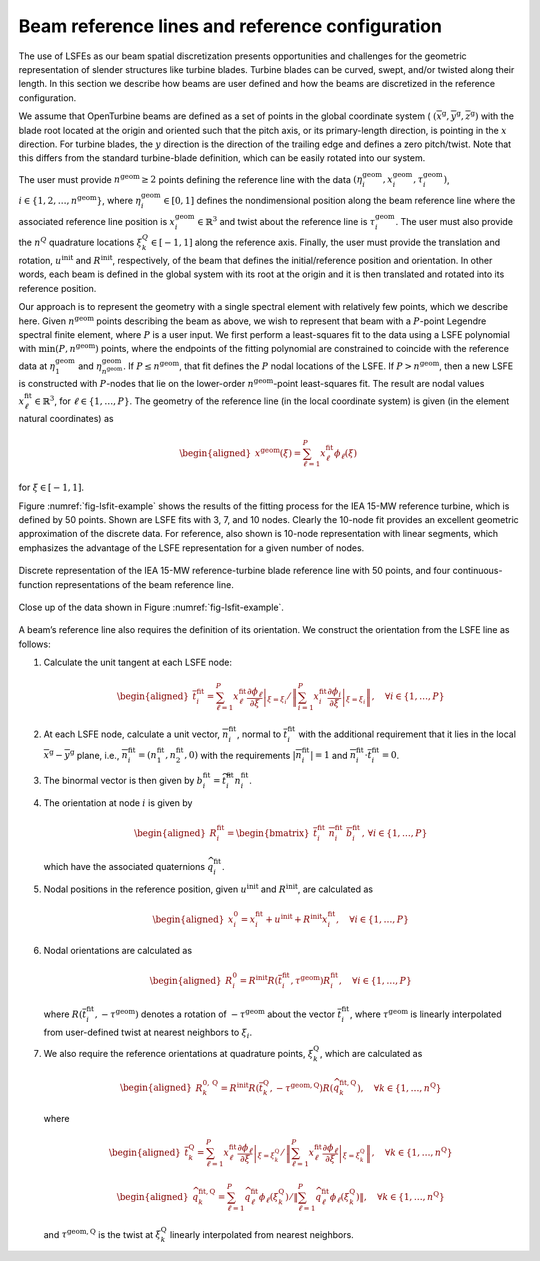 .. _sec-lsfit:

Beam reference lines and reference configuration
^^^^^^^^^^^^^^^^^^^^^^^^^^^^^^^^^^^^^^^^^^^^^^^^

The use of LSFEs as our beam spatial discretization presents
opportunities and challenges for the geometric representation of slender
structures like turbine blades. Turbine blades can be curved, swept,
and/or twisted along their length. In this section we describe how beams
are user defined and how the beams are discretized in the reference
configuration.

We assume that OpenTurbine beams are defined as a set of points in the
global coordinate system (
:math:`(\overline{x}^\mathrm{g}, \overline{y}^\mathrm{g},\overline{z}^\mathrm{g})`
with the blade root located at the origin and oriented such that the
pitch axis, or its primary-length direction, is pointing in the
:math:`x` direction. For turbine blades, the :math:`y` direction is the
direction of the trailing edge and defines a zero pitch/twist. Note that
this differs from the standard turbine-blade definition, which can be
easily rotated into our system.

The user must provide :math:`n^\mathrm{geom} \ge 2` points defining the
reference line with the data
:math:`(\eta_i^\mathrm{geom},\underline{x}_i^\mathrm{geom},\tau_i^\mathrm{geom})`,
:math:`i \in \{ 1, 2, \ldots, n^\mathrm{geom}\}`, where
:math:`\eta_i^\mathrm{geom}\in[0,1]` defines the nondimensional position
along the beam reference line where the associated reference line
position is :math:`\underline{x}_i^\mathrm{geom} \in \mathbb{R}^3` and
twist about the reference line is :math:`\tau_i^\mathrm{geom}`. The user
must also provide the :math:`n^Q` quadrature locations
:math:`\xi_k^Q \in [-1,1]` along the reference axis. Finally, the user
must provide the translation and rotation,
:math:`\underline{u}^\mathrm{init}` and
:math:`\underline{\underline{R}}^\mathrm{init}`, respectively, of the
beam that defines the initial/reference position and orientation. In other
words, each beam is defined in the global system with its root at the
origin and it is then translated and rotated into its reference
position.

Our approach is to represent the geometry with a single spectral element
with relatively few points, which we describe here. Given
:math:`n^\mathrm{geom}` points describing the beam as above, we wish to
represent that beam with a :math:`P`-point Legendre spectral finite
element, where :math:`P` is a user input. We first perform a
least-squares fit to the data using a LSFE polynomial with
:math:`\mathrm{min}(P,n^\mathrm{geom})` points, where the endpoints of
the fitting polynomial are constrained to coincide with the reference
data at :math:`\eta_1^\mathrm{geom}` and
:math:`\eta^\mathrm{geom}_{n^\mathrm{geom}}`. If
:math:`P \le n^\mathrm{geom}`, that fit defines the :math:`P` nodal
locations of the LSFE. If :math:`P > n^\mathrm{geom}`, then a new
LSFE is constructed with :math:`P`-nodes that lie on the lower-order
:math:`n^\mathrm{geom}`-point least-squares fit. The result are nodal
values :math:`\underline{x}^\mathrm{fit}_\ell \in \mathbb{R}^3`, for
:math:`\ell \in \{1, \ldots, P\}`. The geometry of the reference line
(in the local coordinate system) is given (in the element natural
coordinates) as

.. math::

   \begin{aligned}
    \underline{x}^\mathrm{geom}(\xi) = \sum_{\ell=1}^P \underline{x}^\mathrm{fit}_\ell \phi_\ell(\xi)
   \end{aligned}

for :math:`\xi\in[-1,1]`.

Figure :numref:`fig-lsfit-example` shows the results of the fitting
process for the IEA 15-MW reference turbine, which is defined by 50
points. Shown are LSFE fits with 3, 7, and 10 nodes. Clearly the 10-node
fit provides an excellent geometric approximation of the discrete data.
For reference, also shown is 10-node representation with linear
segments, which emphasizes the advantage of the LSFE representation for
a given number of nodes.

.. _fig-lsfit-example:

.. figure:: images/doc-lsfit.png
   :alt: A plot of data
   :width: 80%
   :align: center

   Discrete representation of the IEA 15-MW reference-turbine blade reference line with 50 points, and four continuous-function representations of the beam reference line.

.. figure:: images/doc-lsfit-zoom.png
   :alt: A plot of data
   :width: 80%
   :align: center

   Close up of the data shown in Figure :numref:`fig-lsfit-example`.

A beam’s reference line also requires the definition of its orientation.
We construct the orientation from the LSFE line as follows:

#. Calculate the unit tangent at each LSFE node:

   .. math::

      \begin{aligned}
       \overline{t}^{\mathrm{fit}}_i = 
      \sum_{\ell=1}^P \underline{x}^\mathrm{fit}_\ell 
      \left .  \frac{\partial \phi_\ell}{\partial \xi}\right|_{\xi=\xi_i} / 
      \left \Vert\sum_{i=1}^P \underline{x}^\mathrm{fit}_i 
      \left .  \frac{\partial \phi_i}{\partial \xi}\right|_{\xi=\xi_i}  
      \right\Vert 
      , \quad \forall i \in \{1, \ldots, P\}
      \end{aligned}

#. At each LSFE node, calculate a unit vector,
   :math:`\overline{n}^\mathrm{fit}_i`, normal to
   :math:`\overline{t}^\mathrm{fit}_i` with the additional requirement
   that it lies in the local
   :math:`\overline{x}^\mathrm{g}-\overline{y}^\mathrm{g}` plane, i.e.,
   :math:`\overline{n}^\mathrm{fit}_i = (n_1^\mathrm{fit},n_2^\mathrm{fit}, 0 )`
   with the requirements
   :math:`\left|\overline{n}^\mathrm{fit}_i \right | = 1` and
   :math:`\overline{n}^\mathrm{fit}_i \cdot \overline{t}^\mathrm{fit}_i = 0`.

#. The binormal vector is then given by
   :math:`\underline{b}^\mathrm{fit}_i = \widetilde{t^\mathrm{fit}_i} \underline{n}^\mathrm{fit}_i`.

#. The orientation at node :math:`i` is given by

   .. math::

      \begin{aligned}
      \underline{\underline{R}}^\mathrm{fit}_i = 
      \begin{bmatrix}
      \overline{t}^\mathrm{fit}_i \,\,
      \overline{n}^\mathrm{fit}_i \,\,
      \overline{b}^\mathrm{fit}_i
      \end{bmatrix}
      ,\, \forall i \in \{1, \ldots, P\}
      \end{aligned}

   which have the associated quaternions
   :math:`\widehat{q}_i^\mathrm{fit}`.

#. Nodal positions in the reference position, given
   :math:`\underline{u}^\mathrm{init}` and
   :math:`\underline{\underline{R}}^\mathrm{init}`, are calculated as

   .. math::

      \begin{aligned}
      \underline{x}^0_i = \underline{x}^\mathrm{fit}_i + \underline{u}^\mathrm{init} + \underline{\underline{R}}^\mathrm{init}\underline{x}^\mathrm{fit}_i,\quad \forall i \in  \{1,  \ldots, P \}
      \end{aligned}

#. Nodal orientations are calculated as

   .. math::

      \begin{aligned}
      \underline{\underline{R}}^0_i = \underline{\underline{R}}^\mathrm{init} \underline{\underline{R}}\left(\overline{t}_i^\mathrm{fit},\tau^\mathrm{geom} \right) \underline{R}^\mathrm{fit}_i
      ,\quad \forall i \in  \{1,  \ldots, P \}
      \end{aligned}

   where
   :math:`\underline{\underline{R}}\left(\overline{t}_i^\mathrm{fit},-\tau^\mathrm{geom} \right)`
   denotes a rotation of :math:`-\tau^\mathrm{geom}` about the vector
   :math:`\overline{t}_i^\mathrm{fit}`, where :math:`\tau^\mathrm{geom}`
   is linearly interpolated from user-defined twist at nearest neighbors
   to :math:`\xi_i`.

#. We also require the reference orientations at quadrature points,
   :math:`\xi^\mathrm{Q}_k`, which are calculated as

   .. math::

      \begin{aligned}
      \underline{\underline{R}}^{0,\mathrm{Q}}_k = \underline{\underline{R}}^\mathrm{init} \underline{\underline{R}}\left(\overline{t}_k^\mathrm{Q},-\tau^\mathrm{geom,Q} \right) \underline{\underline{R}}\left(\widehat{q}^\mathrm{fit,Q}_k\right)
      ,\quad \forall k \in  \{1,  \ldots, n^\mathrm{Q} \}
      \end{aligned}

   where

   .. math::

      \begin{aligned}
       \overline{t}^{\mathrm{Q}}_k = 
      \sum_{\ell=1}^P \underline{x}^\mathrm{fit}_\ell 
      \left .  \frac{\partial \phi_\ell}{\partial \xi}\right|_{\xi=\xi_k^\mathrm{Q}} / 
      \left \Vert\sum_{\ell=1}^P \underline{x}^\mathrm{fit}_\ell 
      \left .  \frac{\partial \phi_\ell}{\partial \xi}\right|_{\xi=\xi_k^\mathrm{Q}}  
      \right\Vert 
      , \quad \forall k \in \{1, \ldots, n^\mathrm{Q}\}
      \end{aligned}

   .. math::

      \begin{aligned}
      \widehat{q}^{\mathrm{fit,Q}}_k = 
      \sum_{\ell=1}^P \widehat{q}^\mathrm{fit}_\ell 
       \phi_\ell\left(\xi_k^\mathrm{Q}\right) / 
      \left \Vert\sum_{\ell=1}^P \widehat{q}^\mathrm{fit}_\ell 
       \phi_\ell\left(\xi_k^\mathrm{Q} \right) 
      \right \Vert
      , \quad \forall k \in \{1, \ldots, n^\mathrm{Q}\}
      \end{aligned}

   and :math:`\tau^\mathrm{geom,Q}` is the twist at
   :math:`\xi_k^\mathrm{Q}` linearly interpolated from nearest
   neighbors.


